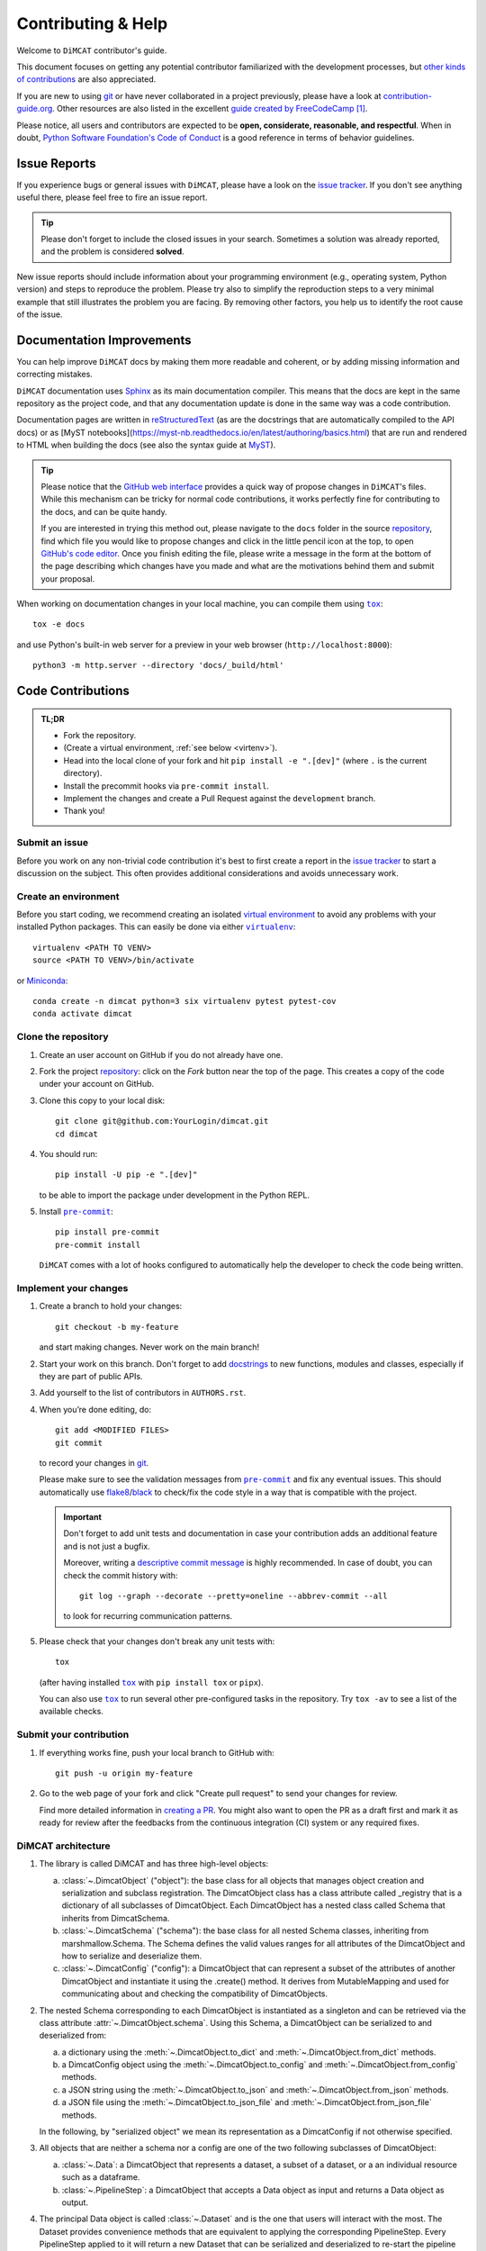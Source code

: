 ===================
Contributing & Help
===================

Welcome to ``DiMCAT`` contributor's guide.

This document focuses on getting any potential contributor familiarized
with the development processes, but `other kinds of contributions`_ are also
appreciated.

If you are new to using git_ or have never collaborated in a project previously,
please have a look at `contribution-guide.org`_. Other resources are also
listed in the excellent `guide created by FreeCodeCamp`_ [#contrib1]_.

Please notice, all users and contributors are expected to be **open,
considerate, reasonable, and respectful**. When in doubt, `Python Software
Foundation's Code of Conduct`_ is a good reference in terms of behavior
guidelines.


Issue Reports
=============

If you experience bugs or general issues with ``DiMCAT``, please have a look
on the `issue tracker`_. If you don't see anything useful there, please feel
free to fire an issue report.

.. tip::
   Please don't forget to include the closed issues in your search.
   Sometimes a solution was already reported, and the problem is considered
   **solved**.

New issue reports should include information about your programming environment
(e.g., operating system, Python version) and steps to reproduce the problem.
Please try also to simplify the reproduction steps to a very minimal example
that still illustrates the problem you are facing. By removing other factors,
you help us to identify the root cause of the issue.


Documentation Improvements
==========================

You can help improve ``DiMCAT`` docs by making them more readable and coherent, or
by adding missing information and correcting mistakes.

``DiMCAT`` documentation uses Sphinx_ as its main documentation compiler.
This means that the docs are kept in the same repository as the project code, and
that any documentation update is done in the same way was a code contribution.

Documentation pages are written in reStructuredText_ (as are the docstrings that are automatically compiled to the
API docs) or as [MyST notebooks](https://myst-nb.readthedocs.io/en/latest/authoring/basics.html) that are run and
rendered to HTML when building the docs (see also the syntax guide at MyST_).

.. tip::
  Please notice that the `GitHub web interface`_ provides a quick way of
  propose changes in ``DiMCAT``'s files. While this mechanism can
  be tricky for normal code contributions, it works perfectly fine for
  contributing to the docs, and can be quite handy.

  If you are interested in trying this method out, please navigate to
  the ``docs`` folder in the source repository_, find which file you
  would like to propose changes and click in the little pencil icon at the
  top, to open `GitHub's code editor`_. Once you finish editing the file,
  please write a message in the form at the bottom of the page describing
  which changes have you made and what are the motivations behind them and
  submit your proposal.

When working on documentation changes in your local machine, you can
compile them using |tox|_::

    tox -e docs

and use Python's built-in web server for a preview in your web browser
(``http://localhost:8000``)::

    python3 -m http.server --directory 'docs/_build/html'


Code Contributions
==================

.. admonition:: TL;DR

   * Fork the repository.
   * (Create a virtual environment, :ref:`see below <virtenv>`).
   * Head into the local clone of your fork and hit ``pip install -e ".[dev]"`` (where ``.`` is the current directory).
   * Install the precommit hooks via ``pre-commit install``.
   * Implement the changes and create a Pull Request against the ``development`` branch.
   * Thank you!


Submit an issue
---------------

Before you work on any non-trivial code contribution it's best to first create
a report in the `issue tracker`_ to start a discussion on the subject.
This often provides additional considerations and avoids unnecessary work.

.. _virtenv:

Create an environment
---------------------

Before you start coding, we recommend creating an isolated `virtual
environment`_ to avoid any problems with your installed Python packages.
This can easily be done via either |virtualenv|_::

    virtualenv <PATH TO VENV>
    source <PATH TO VENV>/bin/activate

or Miniconda_::

    conda create -n dimcat python=3 six virtualenv pytest pytest-cov
    conda activate dimcat

Clone the repository
--------------------

#. Create an user account on |the repository service| if you do not already have one.
#. Fork the project repository_: click on the *Fork* button near the top of the
   page. This creates a copy of the code under your account on |the repository service|.
#. Clone this copy to your local disk::

    git clone git@github.com:YourLogin/dimcat.git
    cd dimcat

#. You should run::

    pip install -U pip -e ".[dev]"

   to be able to import the package under development in the Python REPL.

#. Install |pre-commit|_::

    pip install pre-commit
    pre-commit install

   ``DiMCAT`` comes with a lot of hooks configured to automatically help the
   developer to check the code being written.

Implement your changes
----------------------

#. Create a branch to hold your changes::

    git checkout -b my-feature

   and start making changes. Never work on the main branch!

#. Start your work on this branch. Don't forget to add docstrings_ to new
   functions, modules and classes, especially if they are part of public APIs.

#. Add yourself to the list of contributors in ``AUTHORS.rst``.

#. When you’re done editing, do::

    git add <MODIFIED FILES>
    git commit

   to record your changes in git_.

   Please make sure to see the validation messages from |pre-commit|_ and fix
   any eventual issues.
   This should automatically use flake8_/black_ to check/fix the code style
   in a way that is compatible with the project.

   .. important:: Don't forget to add unit tests and documentation in case your
      contribution adds an additional feature and is not just a bugfix.

      Moreover, writing a `descriptive commit message`_ is highly recommended.
      In case of doubt, you can check the commit history with::

         git log --graph --decorate --pretty=oneline --abbrev-commit --all

      to look for recurring communication patterns.

#. Please check that your changes don't break any unit tests with::

    tox

   (after having installed |tox|_ with ``pip install tox`` or ``pipx``).

   You can also use |tox|_ to run several other pre-configured tasks in the
   repository. Try ``tox -av`` to see a list of the available checks.

Submit your contribution
------------------------

#. If everything works fine, push your local branch to |the repository service| with::

    git push -u origin my-feature

#. Go to the web page of your fork and click |contribute button|
   to send your changes for review.

   Find more detailed information in `creating a PR`_. You might also want to open
   the PR as a draft first and mark it as ready for review after the feedbacks
   from the continuous integration (CI) system or any required fixes.



DiMCAT architecture
-------------------

1. The library is called DiMCAT and has three high-level objects:

   a. :class:`~.DimcatObject` ("object"): the base class for all objects that manages object creation and serialization and subclass registration.
      The DimcatObject class has a class attribute called _registry that is a dictionary of all subclasses of DimcatObject.
      Each DimcatObject has a nested class called Schema that inherits from DimcatSchema.
   #. :class:`~.DimcatSchema` ("schema"): the base class for all nested Schema classes, inheriting from marshmallow.Schema.
      The Schema defines the valid values ranges for all attributes of the DimcatObject and how to serialize and deserialize them.
   #. :class:`~.DimcatConfig` ("config"): a DimcatObject that can represent a subset of the attributes of another DimcatObject and instantiate it using the .create() method.
      It derives from MutableMapping and used for communicating about and checking the compatibility of DimcatObjects.

#. The nested Schema corresponding to each DimcatObject is instantiated as a singleton and can be retrieved via the class attribute :attr:`~.DimcatObject.schema`.
   Using this Schema, a DimcatObject can be serialized to and deserialized from:

   a. a dictionary using the :meth:`~.DimcatObject.to_dict` and :meth:`~.DimcatObject.from_dict` methods.
   #. a DimcatConfig object using the :meth:`~.DimcatObject.to_config` and :meth:`~.DimcatObject.from_config` methods.
   #. a JSON string using the :meth:`~.DimcatObject.to_json` and :meth:`~.DimcatObject.from_json` methods.
   #. a JSON file using the :meth:`~.DimcatObject.to_json_file` and :meth:`~.DimcatObject.from_json_file` methods.

   In the following, by "serialized object" we mean its representation as a DimcatConfig if not otherwise specified.

#. All objects that are neither a schema nor a config are one of the two following subclasses of DimcatObject:

   a. :class:`~.Data`: a DimcatObject that represents a dataset, a subset of a dataset, or a an individual resource such as a dataframe.
   #. :class:`~.PipelineStep`: a DimcatObject that accepts a Data object as input and returns a Data object as output.

#. The principal Data object is called :class:`~.Dataset` and is the one that users will interact with the most.
   The Dataset provides convenience methods that are equivalent to applying the corresponding PipelineStep.
   Every PipelineStep applied to it will return a new Dataset that can be serialized and deserialized to re-start the pipeline from that point.
   To that aim, every Dataset stores a serialization of the applied PipelineSteps and of the original Dataset that served as initial input.
   This initial input is specified as a :class:`~.DimcatCatalog` which is a collection of :class:`DimcatPackages <.data.dataset.base.DimcatPackage>`,
   each of which is a collection of :class:`DimcatResources <.data.resources.base.DimcatResource>`,
   as defined by the `Frictionless Data specifications <https://frictionlessdata.io>`__.
   The preferred structure of a DimcatPackage is a .zip and a datapackage.json file, where the former contains one or several .tsv files (resources) described in the latter.
   Since the data that DiMCAT transforms and analyzes comes from very heterogeneous sources, each original corpus is pre-processed and stored as a `frictionless.Package <https://framework.frictionlessdata.io/docs/framework/package.html>`__ together with the metadata relevant for reproducing the pre-processing.
#. It follows that the Dataset is mainly a container for :class:`DimcatResources <.data.resources.base.DimcatResource>` namely:

   a. Facets, i.e. the resources described in the original datapackage.json. They aim to stay as faithful as possible to the original data, applying only mild standardization and normalization.
      All Facet resources come with several columns that represent timestamps both in absolute and in musical time, allowing for the alignment of different corpora.
      The `Frictionless resource <https://framework.frictionlessdata.io/docs/framework/resource.html>`__ descriptors listed in the datapackage.json contain both the column schema and the piece IDs that are present in each of the facets.
   #. :class:`Features <.data.resources.features.Feature>`, i.e. resources derived from Facets by applying PipelineSteps. They are standardized objects that are requested by the PipelineSteps to compute statistics and visualizations.
      To allow for straightforward serialization of the Dataset, all Feature resources are represented as a DimcatCatalog called `outputs`, which can be stored as .tsv files in one or several .zip files.

#. A :class:`~.DimcatResource` functions similarly to the `frictionless.Resource <https://framework.frictionlessdata.io/docs/framework/resource.html>`__ that it wraps, meaning that it grants access to the metadata without having to load the dataframes into memory.
   It can be instantiated in two different ways, either from a resource descriptor or from a dataframe.
   At any given moment, the :attr:`~.DimcatResource.status` attribute returns an Enum value reflecting the availability and state of the/a dataframe.
   When a Dataset is serialized, all dataframes from the outputs catalog that haven't been stored to disk yet are written into one or several .zip files so that they can be referenced by resource descriptors.
#. One of the most important methods, used by most PipelineSteps, is :meth:`.Dataset.get_feature`, which accepts a Feature config and returns a Feature resource.
   The Feature config is a :class:`~.DimcatConfig` that specifies the type of Feature to be returned and the parameters to be used for its computation. Furthermore, it is also used

   a. to determine for each piece in every loaded DimcatPackage an Availability value, ranging from not available over available with heavy computation to available instantly.
   #. to determine whether the Feature resource had already been requested and stored in the outputs catalog.


Coding Conventions
------------------

Please make sure to run ``pre-commit install`` in your local clone of the repository. This way, many coding
conventions are automatically applied before each commit!

Internal imports
~~~~~~~~~~~~~~~~

The top level of the `src/dimcat` directory consists of the two packages ``data`` and ``steps`` and a couple of
files which, here, we call ``base``.

* All modules can import from ``base`` and ``data``.
* ``data`` modules should not import from ``steps``. Whenever a step is needed, its constructor can be retrieved using :func:`dimcat.base.get_class` function.
* All modules can import from ``dimcat.utils`` except for ``dimcat.base``. Likewise, the ``base`` module of any package cannot import from its sibling ``.utils``.
  This makes it possible to pull up those elements would otherwise be defined in one of the adjacent modules (which generally do import ``.utils``),
  but which are required by one or several utility functions. For example, the Enum ``dimcat.data.resources.base.FeatureName``, conceptually, belongs into
  ``dimcat.data.resources.dc``, where the ``Feature`` class is defined. However, since ``dimcat.data.resources.utils.feature_specs2config()`` needs to import the Enum,
  it is moved up to ``dimcat.data.resources.base``. Hence, no base module shall ever import from ``.utils``. Any utility functions it requires can go into the ``utils``
  of its parent -- or ``dimcat.utils``.

Order of module members
~~~~~~~~~~~~~~~~~~~~~~~

* imports
* constants
* one or several groups, enclosed in ``# region <name>`` and ``# endregion <name>`` comments:

  * classes
  * functions

Order of attributes and methods
~~~~~~~~~~~~~~~~~~~~~~~~~~~~~~~

Each bullet point represents an alphabetically sorted group of attributes or methods. Private attributes and methods
are sorted as if they didn't have a leading underscore.

* class members

  * class variables
  * ``@staticmethod``
  * @classmethod
    @property
  * ``@classmethod``
  * nested classes (esp. ``Schema()``)

* instance members

  * ``__init__()``
  * magic methods
  * ``@property`` and setters
  * public and private methods




Troubleshooting
---------------

The following tips can be used when facing problems to build or test the
package:

#. Make sure to fetch all the tags from the upstream repository_.
   The command ``git describe --abbrev=0 --tags`` should return the version you
   are expecting. If you are trying to run CI scripts in a fork repository,
   make sure to push all the tags.
   You can also try to remove all the egg files or the complete egg folder, i.e.,
   ``.eggs``, as well as the ``*.egg-info`` folders in the ``src`` folder or
   potentially in the root of your project.

#. Sometimes |tox|_ misses out when new dependencies are added, especially to
   ``setup.cfg`` and ``docs/requirements.txt``. If you find any problems with
   missing dependencies when running a command with |tox|_, try to recreate the
   ``tox`` environment using the ``-r`` flag. For example, instead of::

    tox -e docs

   Try running::

    tox -r -e docs

#. Make sure to have a reliable |tox|_ installation that uses the correct
   Python version (e.g., 3.7+). When in doubt you can run::

    tox --version
    # OR
    which tox

   If you have trouble and are seeing weird errors upon running |tox|_, you can
   also try to create a dedicated `virtual environment`_ with a |tox|_ binary
   freshly installed. For example::

    virtualenv .venv
    source .venv/bin/activate
    .venv/bin/pip install tox
    .venv/bin/tox -e all

#. `Pytest can drop you`_ in an interactive session in the case an error occurs.
   In order to do that you need to pass a ``--pdb`` option (for example by
   running ``tox -- -k <NAME OF THE FALLING TEST> --pdb``).
   You can also setup breakpoints manually instead of using the ``--pdb`` option.


Maintainer tasks
================

Releases
--------


If you are part of the group of maintainers and have correct user permissions
on PyPI_, the following steps can be used to release a new version for
``DiMCAT``:

#. Make sure all unit tests are successful.
#. Tag the current commit on the main branch with a release tag, e.g., ``v1.2.3``.
#. Push the new tag to the upstream repository_, e.g., ``git push upstream v1.2.3``
#. Clean up the ``dist`` and ``build`` folders with ``tox -e clean``
   (or ``rm -rf dist build``)
   to avoid confusion with old builds and Sphinx docs.
#. Run ``tox -e build`` and check that the files in ``dist`` have
   the correct version (no ``.dirty`` or git_ hash) according to the git_ tag.
   Also check the sizes of the distributions, if they are too big (e.g., >
   500KB), unwanted clutter may have been accidentally included.
#. Run ``tox -e publish -- --repository pypi`` and check that everything was
   uploaded to PyPI_ correctly.



.. [#contrib1] Even though, these resources focus on open source projects and
   communities, the general ideas behind collaborating with other developers
   to collectively create software are general and can be applied to all sorts
   of environments, including private companies and proprietary code bases.


.. <-- start -->

.. |the repository service| replace:: GitHub
.. |contribute button| replace:: "Create pull request"

.. _repository: https://github.com/DCMLab/dimcat
.. _issue tracker: https://github.com/DCMLab/dimcat/issues
.. <-- end -->


.. |virtualenv| replace:: ``virtualenv``
.. |pre-commit| replace:: ``pre-commit``
.. |tox| replace:: ``tox``


.. _black: https://pypi.org/project/black/
.. _CommonMark: https://commonmark.org/
.. _contribution-guide.org: https://www.contribution-guide.org/
.. _creating a PR: https://docs.github.com/en/pull-requests/collaborating-with-pull-requests/proposing-changes-to-your-work-with-pull-requests/creating-a-pull-request
.. _descriptive commit message: https://chris.beams.io/posts/git-commit
.. _docstrings: https://www.sphinx-doc.org/en/master/usage/extensions/napoleon.html
.. _first-contributions tutorial: https://github.com/firstcontributions/first-contributions
.. _flake8: https://flake8.pycqa.org/en/stable/
.. _git: https://git-scm.com
.. _GitHub's fork and pull request workflow: https://guides.github.com/activities/forking/
.. _guide created by FreeCodeCamp: https://github.com/FreeCodeCamp/how-to-contribute-to-open-source
.. _Miniconda: https://docs.conda.io/en/latest/miniconda.html
.. _MyST: https://myst-parser.readthedocs.io/en/latest/syntax/syntax.html
.. _other kinds of contributions: https://opensource.guide/how-to-contribute
.. _pre-commit: https://pre-commit.com/
.. _PyPI: https://pypi.org/
.. _PyScaffold's contributor's guide: https://pyscaffold.org/en/stable/contributing.html
.. _Pytest can drop you: https://docs.pytest.org/en/stable/how-to/failures.html#using-python-library-pdb-with-pytest
.. _Python Software Foundation's Code of Conduct: https://www.python.org/psf/conduct/
.. _reStructuredText: https://www.sphinx-doc.org/en/master/usage/restructuredtext/
.. _Sphinx: https://www.sphinx-doc.org/en/master/
.. _tox: https://tox.wiki/en/stable/
.. _virtual environment: https://realpython.com/python-virtual-environments-a-primer/
.. _virtualenv: https://virtualenv.pypa.io/en/stable/

.. _GitHub web interface: https://docs.github.com/en/repositories/working-with-files/managing-files/editing-files
.. _GitHub's code editor: https://docs.github.com/en/repositories/working-with-files/managing-files/editing-files
